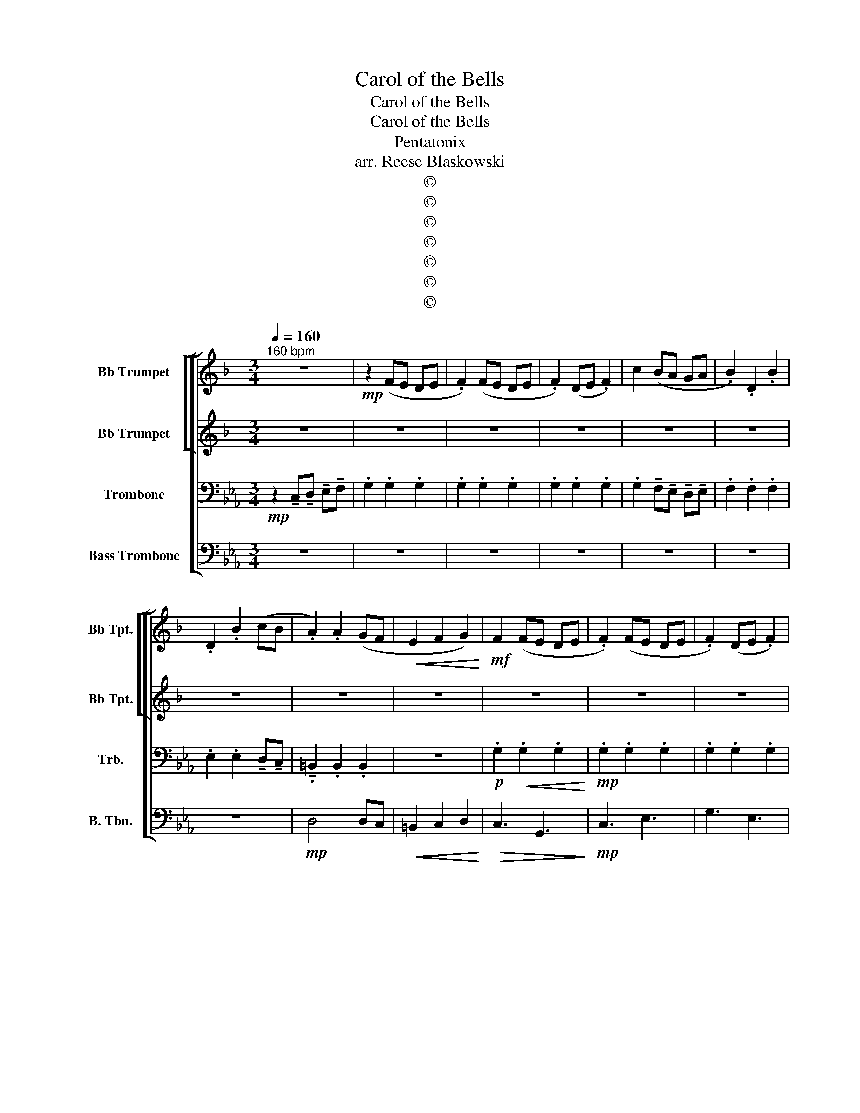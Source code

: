 X:1
T:Carol of the Bells
T:Carol of the Bells
T:Carol of the Bells
T:Pentatonix
T:arr. Reese Blaskowski
T:©
T:©
T:©
T:©
T:©
T:©
T:©
Z:©
%%score [ [ 1 2 ] 3 4 ]
L:1/8
Q:1/4=160
M:3/4
K:Eb
V:1 treble transpose=-2 nm="Bb Trumpet" snm="Bb Tpt."
V:2 treble transpose=-2 nm="Bb Trumpet" snm="Bb Tpt."
V:3 bass nm="Trombone" snm="Trb."
V:4 bass nm="Bass Trombone" snm="B. Tbn."
V:1
[K:F]"^160 bpm" z6 |!mp! z2 (FE DE | .F2) (FE DE | .F2) (DE .F2) | c2 (BA GA | .B2) .D2 .B2 | %6
 .D2 .B2 (cB | .A2) .A2 (GF |!<(! E2 F2 G2)!<)! |!mf! F2 (FE DE | .F2) (FE DE | .F2) (DE .F2) | %12
 .c2 BA GA | .B2 .D2 BA | .G2 .D2 AB | A4 GF |!<(! !tenuto!E2 !tenuto!F2 !tenuto!G2!<)! || %17
!f! D4 (FG | A6) | F6 | !tenuto!c2 !tenuto!B2 !tenuto!A2 | G4 (Bc | d4) (de) | %23
!<(! !tenuto!f2 !tenuto!e2 !tenuto!d2 | !tenuto!d2 !tenuto!^c2 !tenuto!A2!<)! |!f! D4 (FG | A6) | %27
 F6 | !tenuto!c2 !tenuto!B2 !tenuto!A2 | G4 (Bc | d4) (de) |!<(! !tenuto!f2 !tenuto!e2 !tenuto!d2 | %32
!ff! !tenuto!d2!<)! !tenuto!^c2 !tenuto!A2 ||!mf! F2 (EF) D2 |!mf! F2 (EF) D2 |!mf! F2 (EF) D2 | %36
!mf! F2 (EF) D2 |!mf! F2 (EF) D2 |!mf! F2 (EF) D2 |!mf! F2 (EF) D2 |!mf! F2 (EF) D2 | %41
!mf! F2 (EF) D2 |!mf! F2 (EF) D2 |!mf! F2 (EF) D2 | A6 | C6 |!mp! =B,6 |!<(! D2 F2 B2 | G6!<)! | %49
!f! D6 | !tenuto!F2 !tenuto!G2 !tenuto!A2 | G6 | (AG) F2 E2 |!ff! d2 !tenuto!d!tenuto!d (cB) | %54
 A2 !tenuto!A!tenuto!A (GF) | G2 !tenuto!G!tenuto!G (AG) | F2 !tenuto!D!tenuto!D !tenuto!D2 | %57
 (A=B) ^cd ef | ga (g2 f2) | (A=B) ^cd ef | ga (g2 f2) | D6 | A6 | G6- | G6 | %65
!mf! !tenuto!.d3 !tenuto!.d3 | !tenuto!.d3 z z2 || !>!A3 !tenuto!F3 | !tenuto!G3 !tenuto!C3 | %69
 !tenuto!C3 !tenuto!G3 | !tenuto!A3 !tenuto!F3 | !tenuto!c3 !tenuto!B3 | !tenuto!A3 !tenuto!F3 | %73
 !tenuto!E3 !tenuto!^C3 |!<(! !tenuto!D6!<)! ||!f! A,6 | A6 | F6 | %78
 !tenuto!c2 !tenuto!B2 !tenuto!A2 | G4 (Bc | d4) (de) |!<(! !tenuto!f2 !tenuto!e2 !tenuto!d2 | %82
 !tenuto!d2 !tenuto!^c2 !tenuto!A2!<)! |!f! D4 (FG | A6) | F6 | !tenuto!c2 !tenuto!B2 !tenuto!A2 | %87
 G4 (Bc | d4) (de) |!<(! !tenuto!f2 !tenuto!e2 !tenuto!d2 | %90
!ff! !tenuto!d2!<)! !tenuto!^c2 !tenuto!A2 ||!mf! F2 (EF) D2 | F2 (EF) D2 | F2 (EF) D2 | %94
 F2 (EF) D2- | D4 z2 | z6 | z6 | z6 | F2 (EF) D2 | F2 (EF) D2 | F2 (EF) D2 | F2 (EF) D2 | z6 | z6 | %105
 z6 | z6 |!f! A2 (GA) F2 | A2 (GA) F2 | A2 (GA) F2 | A2 (GA) F2 |!ff! d2 dd (cB) | A2 AA (GF) | %113
 G2 GG (AG) | F2 DD D2 | (A,=B, ^CD EF | GA) (G2 F2- |!>(! F6)!>)! | z6 |!ff! (A,=B, ^CD EF | %120
 GA) (G2 F2- |!>(! F6)!>)! | z6 | F2 (EF) D2 | F2 (EF) D2 | F2 (EF) D2 | F2 (EF) D2 | %127
!mf! !tenuto!.d3 !tenuto!.d3 | !tenuto!.d3 z z2 || z6 | z6 | z6 | z6 | z6 | z6 | z6 | z6 | %137
!mf! (AG FE D2) | (BA GF G2) | E2 c2 A2 | A2 (F2 A2) | (F2 D2 F2) | (G2 G2 G2) | E2 ^C2 E2 | %144
 (^F2 F2 F2) | F3 E3 | D4 EF | E3 G3 | F2 C2 FG | A2 FG A2 | B6 | A6 | d2 A2 (AG) | F3 E3 | %154
!<(! D4 (EF)!<)! |!f! E3 G3 | F2 C2 (FG) | (A2 FG A2) | B6 | A6 | d2 A2 (AG) |!mp! F6- | %162
 !fermata!F2 z2 z2 ||!mp! z2 (FE DE | .F2) (FE DE | .F2) (DE .F2) | c2 (BA GA | .B2) .D2 .B2 | %168
 .D2 .B2 (cB | A2) A2 (GF | E2) F2 G2 | F2 (FE DE | F2) (FE DE | F2) (DE F2) | d3 (E FG) | %175
 A3 G F2 |"^rit." !tenuto!E2 !tenuto!D2 !tenuto!E2 | ^F6 |] %178
V:2
[K:F] z6 | z6 | z6 | z6 | z6 | z6 | z6 | z6 | z6 | z6 | z6 | z6 |!mp! .A2 GF EF | .G2 .G2 GF | %14
 .E2 .F2 AA | G6 |!<(! !tenuto!G2 !tenuto!A2!<)! !tenuto!B2 ||!f! A,6 | A2 G3 F | F6 | %20
 !tenuto!F2 !tenuto!G2 !tenuto!A2 | B4 (GF | G4) (Bc) |!<(! !tenuto!B2 !tenuto!A2 !tenuto!A2 | %24
 !tenuto!A2 !tenuto!G2 !tenuto!G2!<)! |!f! A,6 | A2 G3 F | F6 | !tenuto!F2 !tenuto!G2 !tenuto!A2 | %29
 B4 (GF | G4) (Bc) |!<(! !tenuto!B2 !tenuto!A2 !tenuto!A2 | %32
!ff! !tenuto!A2!<)! !tenuto!G2 !tenuto!G2 ||!p! A6- | A6 | A6- | A6 | G6- | G6 | F6 | G6 | D6- | %42
 D6 | C6 |!mf! F2 (EF) D2 | F2 (EF) D2 | F2 (EF) D2 |!<(! F2 A2 B2 | A6!<)! | z6 | z6 | z6 | z6 | %53
!mf! F6 | A6 | c6 | A4 (GF) | E6 | F2 G2 A2 | E6 | F2 G2 A2 | F2 (EF) D2 | F2 (EF) D2 | %63
 F2 (EF) D2 | F2 (EF) D2 |!mf! !tenuto!.A3 !tenuto!.A3 | !tenuto!.A3 z z2 ||!mp! !>!A6 | G6 | B6 | %70
 F6 | E6 | F6 | ^C6 |!<(! D6!<)! ||!f! A6 | A2 G3 F | F6 | !tenuto!F2 !tenuto!G2 !tenuto!A2 | %79
 B4 (GF | G4) (Bc) |!<(! !tenuto!B2 !tenuto!A2 !tenuto!A2 | !tenuto!A2 !tenuto!G2 !tenuto!G2!<)! | %83
!f! A,6 | A2 G3 F | F6 | !tenuto!F2 !tenuto!G2 !tenuto!A2 | B4 (GF | G4) (Bc) | %89
!<(! !tenuto!B2 !tenuto!A2 !tenuto!A2 |!ff! !tenuto!A2!<)! !tenuto!G2 !tenuto!G2 ||!mp! D6 | %92
 D3 F3 | E6- | E2 F2 E2 | D6- | D6 |!<(! !tenuto!G2 !tenuto!F2 !tenuto!E2!<)! | %98
!mf! !tenuto!F2 !tenuto!G4 |!mp! F6 | A6 | c6 | d6 |!mf! z2 !tenuto!D2 !tenuto!E2 | !tenuto!F6 | %105
!<(! !tenuto!B6 | !tenuto!G6!<)! |!f! D6 | !tenuto!F2 !tenuto!G2 !tenuto!A2 | G6 | (AG F2) E2 | %111
!mf! F6 | A6 | c6 | A4 GF | E6 | A6- | A6- | A6 | A6 | =B6 | _d6 | e6 | d6 | d3 c3 | =B6 | B6 | %127
!mf! !tenuto!.A3 !tenuto!.A3 | !tenuto!.A3 z z2 ||!mf! (A2 F2 D2) | B2 G2 F2 | E2 c2 A2 | %132
 A2 A2 E2 | (F2 D2 F2) | (G2 E2 G2) | E2 ^C2 E2 | (^F2 F2 F2) | F3 E3 | D4 EF | E3 G3 | %140
 F2 C2 (FG) | (A2 FG A2) | B6 | A6 | d2 A2 A2 | (A2 F2 D2) | (B2 GF G2) | E2 cB A2 | A2 (AB A2) | %149
 (F2 DE F2) | (G2 GF G2) | E2 ^C2 E2 | (^F2 F2 F2) | (AG F2 D2) |!<(! (B2 G2 G2)!<)! | %155
!f! E2 cB A2 | (AC) (A2 A2) | (F2 DE F2) | (G2 G2 G2) | E2 ^C2 E2 | (^FG FE F2) | z6 | %162
 !fermata!z2 z2 z2 || z6 | z6 | z6 | z6 | z6 | z6 | z6 | z6 | z6 | z6 | z6 |!mp! (A^c de dc) | %175
 d3 e f2 | !tenuto!A2 !tenuto!=B2 !tenuto!^c2 | !tenuto!d6 |] %178
V:3
!mp! z2 !tenuto!C,!tenuto!D, !tenuto!E,!tenuto!F, | .G,2 .G,2 .G,2 | .G,2 .G,2 .G,2 | %3
 .G,2 .G,2 .G,2 | .G,2 !tenuto!F,!tenuto!E, !tenuto!D,!tenuto!E, | .F,2 .F,2 .F,2 | %6
 .E,2 .E,2 !tenuto!D,!tenuto!C, | !tenuto!.=B,,2 .B,,2 .B,,2 | z6 |!p! .G,2!<(! .G,2 .G,2!<)! | %10
!mp! .G,2 .G,2 .G,2 | .G,2 .G,2 .G,2 | .G,2 (F,E, D,E, | .F,2) (F,G, F,E, | D,2) D,2 (D,C,) | %15
 =B,,2 D,2 F,2 |!<(! !tenuto!=B,2 !tenuto!C2 !tenuto!D2!<)! ||!f! .E,2 z E, z2 | %18
 .E,2 z !tenuto!D, !tenuto!E,!tenuto!F, | .G,2 z G, z2 | .G,2 z2 !tenuto!G,!tenuto!B, | %21
 .A,2 z A, z2 | .A,2 z !tenuto!E, !tenuto!F,!tenuto!G, |!<(! !tenuto!C2 !tenuto!C2 !tenuto!C2 | %24
 !tenuto!A,2 !tenuto!G,2!<)! !tenuto!D,2 |!f! .E,2 z E, z2 | %26
 .E,2 z !tenuto!D, !tenuto!E,!tenuto!F, | .G,2 z G, z2 | .G,2 z2 !tenuto!G,!tenuto!B, | %29
 .A,2 z A, z2 | .A,2 z !tenuto!E, !tenuto!F,!tenuto!G, |!<(! !tenuto!C2 !tenuto!C2 !tenuto!C2 | %32
!ff! !tenuto!A,2!<)! !tenuto!G,2 !tenuto!D,2 ||!p! E6- | E6 | E6- | E6 | E6- | E6 | C6 | D6 | C6- | %42
 C6 | B,6 | G,2!mf! D,4 | C,6 | z6 | !>!A,,2 !>!E,4 |!<(! E,2 (D,E,) C,2!<)! |!f! E,2 (D,E,) C,2 | %50
 E,2 (D,E,) C,2 | E,2 (D,E,) C,2 | E,2 (D,E,) C,2 |!mf! G,6 | B,6 | F,4 (G,F,) | E,6 | G,3 _C3 | %58
 C3 F,3 | D,3 G,3 | A,3 F,3 | C,6 | G,3 B,3 | =A,6 | A,6 |!mf! !tenuto!.E3 !tenuto!.E3 | %66
 !tenuto!.E3 z z2 ||!mp! !>!C6 | B,6 | A,6 | G,6 | F,6 | E,6 | D,6 |!<(! E,6!<)! || %75
!f! .E,2 z E, z2 | .E,2 z !tenuto!D, !tenuto!E,!tenuto!F, | .G,2 z G, z2 | %78
 .G,2 z2 !tenuto!G,!tenuto!B, | .A,2 z A, z2 | .A,2 z !tenuto!E, !tenuto!F,!tenuto!G, | %81
!<(! !tenuto!C2 !tenuto!C2 !tenuto!C2 | !tenuto!A,2 !tenuto!G,2!<)! !tenuto!D,2 |!f! .E,2 z E, z2 | %84
 .E,2 z !tenuto!D, !tenuto!E,!tenuto!F, | .G,2 z G, z2 | .G,2 z2 !tenuto!G,!tenuto!B, | %87
 .A,2 z A, z2 | .A,2 z !tenuto!E, !tenuto!F,!tenuto!G, |!<(! !tenuto!C2 !tenuto!C2 !tenuto!C2 | %90
!ff! !tenuto!A,2!<)! !tenuto!G,2 !tenuto!D,2 ||!mp! C,6 | E,3 G,3 | F,6- | F,2 G,2 F,2 | E,3 F,3- | %96
 F,2!<(! F,2 G,2 | !tenuto!A,2 !tenuto!G,2 !tenuto!F,2!<)! |!mf! !tenuto!E,2 !tenuto!D,4 | %99
!mp! C,6 | z6 | z6 | z6 | z6 | z6 | z6 | z6 |!f! E,6 | !tenuto!G,2 !tenuto!=A,2 !tenuto!B,2 | %109
 =A,6 | (CB,) G,2 F,2 |!mf! G,6 | B,6 | F,4 G,F, | E,6 |!f! G,3 =A,3 | =B,3 C3 |!<(! D3 E3 | %118
 D3 C3!<)! |!f! G,3 =A,3 | =B,3 C3 |!<(! =B,3 C3 | D3 =B,3!<)! |!f! C6 | E3 D3 | C6- | C6 | %127
!mf! !tenuto!.E3 !tenuto!.E3 | !tenuto!.E3 z z2 || z6 | z6 | z6 | z6 | z6 | z6 | z6 | z6 | z6 | %138
 z6 | z6 | z6 | z6 | z6 | z6 | z6 |!mf! C3 B,3 | A,3 G,3 | F,4 (B,A,) | G,2 A,2 B,2 | C6 | %150
 (DE DC D2) | =B,6 | G,6 | C3 B,3 |!<(! A,3 G,3!<)! |!f! F,4 B,A, | G,2 A,2 B,2 | C6 | (DE DC D2) | %159
 _C6 | G,6 |!mp! G,6- | !fermata!G,2 z !tenuto!D, !tenuto!E,!tenuto!F, || .G,2 .G,2 .G,2 | %164
 .G,2 .G,2 .G,2 | .G,2 .G,2 .G,2 | .G,2 !tenuto!F,!tenuto!E, !tenuto!D,!tenuto!E, | %167
 .F,2 .F,2 .F,2 | .E,2 .E,2 !tenuto!D,!tenuto!C, | .=B,,2 .B,,2 .B,,2 | z6 | %171
!p! .G,2!<(! .G,2 .G,2!<)! |!mp! .G,2 .G,2 .G,2 | .G,2 .G,2 .G,2 | (G,F, E,D, C,D,) | E,3 D, C,2 | %176
 !tenuto!=B,,2 !tenuto!=A,,2 !tenuto!B,,2 | !tenuto!C,6 |] %178
V:4
 z6 | z6 | z6 | z6 | z6 | z6 | z6 |!mp! D,4 D,C, |!<(! =B,,2 C,2 D,2!<)! |!>(! C,3 G,,3!>)! | %10
!mp! C,3 E,3 | G,3 E,3 | (F,2 E,2) (D,E, | C,2 A,,2) (A,,G,, | F,,4) (=B,,C, | D,6) | %16
!<(! !tenuto!G,,2 !tenuto!=A,,2 !tenuto!=B,,2!<)! ||!f! .C,2 z C, z2 | %18
 .C,2 z !tenuto!B,, !tenuto!C,!tenuto!D, | .E,2 z E, z2 | .E,2 z2 !tenuto!E,!tenuto!G, | %21
 .F,2 z F, z2 | .F,2 z !tenuto!C, !tenuto!D,!tenuto!E, | %23
!<(! !tenuto!F,,2 !tenuto!E,,2 !tenuto!D,2 | !tenuto!C,2 !tenuto!=B,,2!<)! !tenuto!G,,2 | %25
!f! .C,2 z C, z2 | .C,2 z !tenuto!B,, !tenuto!C,!tenuto!D, | .E,2 z E, z2 | %28
 .E,2 z2 !tenuto!E,!tenuto!G, | .F,2 z F, z2 | .F,2 z !tenuto!C, !tenuto!D,!tenuto!E, | %31
!<(! !tenuto!F,2 !tenuto!E,2 !tenuto!D,2 |!ff! !tenuto!C,2!<)! !tenuto!=B,,2 !tenuto!G,,2 || z6 | %34
 z6 | z6 | z6 | z6 | z6 | z6 | z6 | z6 | z6 | z6 | z2 D,2 G,,2 |!mf! F,,6 | E,,2 F,,2 G,,2 | %47
 !>!A,,6 | z6 |!f! C,3 C,2 C, | C,4 C,C, | C,3 C,2 C, | C,4 C,C, |!mf! C,6 | E,,2 F,,2 G,,2 | %55
 B,,6 | A,,6 | G,,6 | A,,6 | G,,6 | F,,6 | C,6- | C,2 (E,F, G,2) | C,6- | C,6 | %65
!mf! !tenuto!.C,3 !tenuto!.C,3 | !tenuto!.C,3 z z2 ||!mp! !>!C,6 | G,,6 | A,,6 | E,,6 | F,,6 | %72
 C,,6 | G,,6 |!<(! C,6!<)! ||!f! .C,2 z C, z2 | .C,2 z !tenuto!B,, !tenuto!C,!tenuto!D, | %77
 .E,2 z E, z2 | .E,2 z2 !tenuto!E,!tenuto!G, | .F,2 z F, z2 | %80
 .F,2 z !tenuto!C, !tenuto!D,!tenuto!E, |!<(! !tenuto!F,2 !tenuto!E,2 !tenuto!D,2 | %82
 !tenuto!C,2 !tenuto!=B,,2!<)! !tenuto!G,,2 |!f! .C,2 z C, z2 | %84
 .C,2 z !tenuto!B,, !tenuto!C,!tenuto!D, | .E,2 z E, z2 | .E,2 z2 !tenuto!E,!tenuto!G, | %87
 .F,2 z F, z2 | .F,2 z !tenuto!C, !tenuto!D,!tenuto!E, |!<(! !tenuto!F,2 !tenuto!E,2 !tenuto!D,2 | %90
!ff! !tenuto!C,2!<)! !tenuto!=B,,2 !tenuto!G,,2 ||!mp! G,,6 | G,,3 C,3 | (B,,6 | B,,2) C,2 B,,2 | %95
 (A,,6 | A,,6) |!<(! !tenuto!F,2 !tenuto!E,2 !tenuto!D,2!<)! |!mf! !tenuto!C,2 !tenuto!B,,4 | %99
!mp! G,,6 |!mp! C,2 E,,2 G,,2 | F,,6- | F,,2 F,,2 G,,2 | A,,6- | A,,2 F,,2 G,,2 | %105
!<(! A,,2 G,,2 F,,2 | E,2 D,4!<)! |!f! C,3 C,2 C, | C,4 C,C, | C,3 C,2 C, | C,6 |!mf! C,6 | %112
 E,,2 F,,2 G,,2 | B,,6 | A,,6 | z6 | z6 | z6 | z6 |!f! G,,6- | G,,6- | G,,6- | G,,6 | C,6- | C,6 | %125
 C,6- | C,6 |!mf! !tenuto!.C,3 !tenuto!.C,3 | !tenuto!.C,3 z z2 ||!mp! C,4 (C,B,,) | A,,4 F,,2 | %131
 B,,6 | E,,2 F,,2 G,,2 | A,,3 G,, F,,E,, | D,,2 E,2 A,,2 | G,,3 D,3 | (C,G,) _F,2 D,2 | %137
 C,4 (C,B,,) | A,,4 F,,2 | B,,6 | E,,2 F,,2 G,,2 | A,,3 G,, F,,E,, | D,,2 E,2 A,,2 | G,,3 D,3 | %144
 (C,G,) _F,2 D,2 | C,4 (C,B,,) | A,,4 F,,2 | B,,6 | E,,2 F,,2 G,,2 | A,,3 G,, F,,E,, | %150
 D,,2 E,2 A,,2 | G,,3 D,3 | (C,G,) =E,2 D,2 | C,4 C,B,, |!<(! A,,4 F,,2!<)! |!f! B,,6 | %156
 E,,2 F,,2 G,,2 | A,,3 G,, F,,E,, | D,,2 E,2 A,,2 | G,,3 D,3 | (C,G,) =E,2 D,2 |!mp! C,6- | %162
 !fermata!C,2 z z z2 || z6 | z6 | z6 | z6 | z6 | z6 |!mp! D,4 D,C, | =B,,2!>(! C,2 D,2 | %171
 C,3 G,,3!>)! | C,3 E,3 | G,3 E,3 | (E,D, C,B,, C,D,) | C,3 C, C,2 | %176
 !tenuto!G,,2 !tenuto!G,,2 !tenuto!G,,2 | !tenuto!G,,6 |] %178

